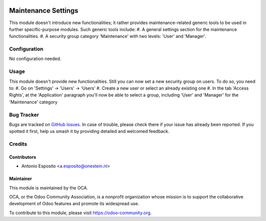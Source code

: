 .. image:: https://img.shields.io/badge/licence-AGPL--3-blue.svg
   :target: http://www.gnu.org/licenses/agpl-3.0-standalone.html
   :alt: License: AGPL-3

====================
Maintenance Settings
====================

This module doesn't introduce new functionalities; it rather provides maintenance-related generic tools to be used in further specific-purpose modules.
Such generic tools include:
#. A general settings section for the maintenance functionalities.
#. A security group category 'Maintenance' with two levels: 'User' and 'Manager'.

Configuration
=============

No configuration needed.

Usage
=====

This module doesn't provide new functionalities.
Still you can now set a new security group on users. To do so, you need to:
#. Go on 'Settings' -> 'Users' -> 'Users'
#. Create a new user or select an already existing one
#. In the tab 'Access Rights', at the 'Application' paragraph you'll now be able to select a group, including 'User' and 'Manager' for the 'Maintenance' category

.. image:: https://odoo-community.org/website/image/ir.attachment/5784_f2813bd/datas
   :alt: Try me on Runbot
   :target: https://runbot.odoo-community.org/runbot/92/10.0

Bug Tracker
===========

Bugs are tracked on `GitHub Issues
<https://github.com/OCA/account-financial-tools/issues>`_. In case of trouble, please
check there if your issue has already been reported. If you spotted it first,
help us smash it by providing detailed and welcomed feedback.

Credits
=======

Contributors
------------

* Antonio Esposito <a.esposito@onestein.nl>

Maintainer
----------

.. image:: https://odoo-community.org/logo.png
   :alt: Odoo Community Association
   :target: https://odoo-community.org

This module is maintained by the OCA.

OCA, or the Odoo Community Association, is a nonprofit organization whose
mission is to support the collaborative development of Odoo features and
promote its widespread use.

To contribute to this module, please visit https://odoo-community.org.
